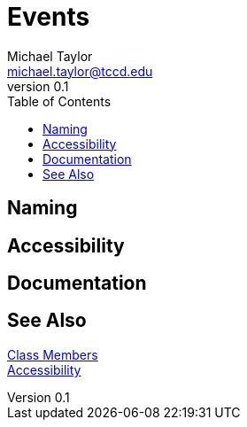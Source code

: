 = Events
Michael Taylor <michael.taylor@tccd.edu>
v0.1
:toc:

== Naming

== Accessibility

== Documentation

== See Also

link:members.adoc[Class Members] +
link:accessibiilty.adoc[Accessibility] +


